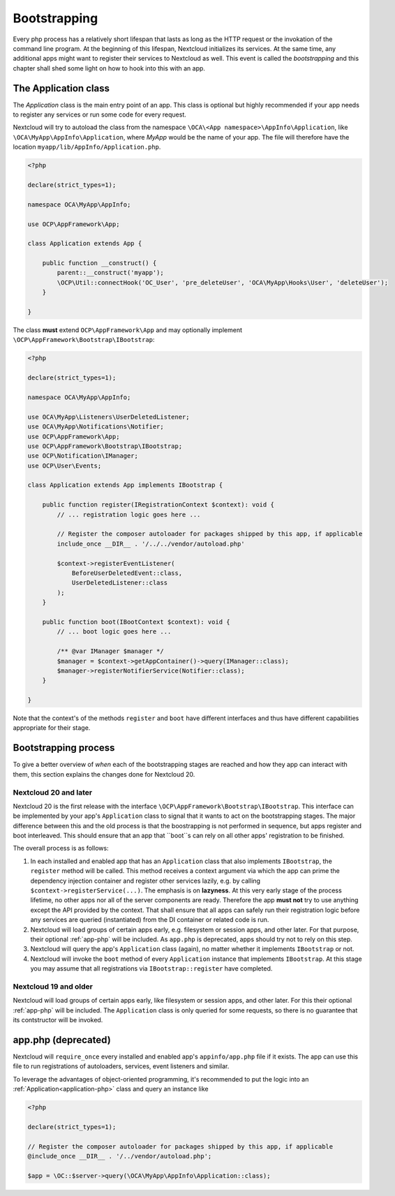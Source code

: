 .. _Bootstrapping:

=============
Bootstrapping
=============

Every php process has a relatively short lifespan that lasts as long as the HTTP request or the invokation of the command
line program. At the beginning of this lifespan, Nextcloud initializes its services. At the same time, any additional apps
might want to register their services to Nextcloud as well. This event is called the *bootstrapping* and this chapter
shall shed some light on how to hook into this with an app.


.. _application-php:

The Application class
---------------------

The `Application` class is the main entry point of an app. This class is optional but highly recommended if your app needs
to register any services or run some code for every request.


Nextcloud will try to autoload the class from the namespace ``\OCA\<App namespace>\AppInfo\Application``, like 
``\OCA\MyApp\AppInfo\Application``, where *MyApp* would be the name of your app. The file will therefore have the location ``myapp/lib/AppInfo/Application.php``. 

.. code-block:: php

    <?php

    declare(strict_types=1);

    namespace OCA\MyApp\AppInfo;

    use OCP\AppFramework\App;

    class Application extends App {

        public function __construct() {
            parent::__construct('myapp');
            \OCP\Util::connectHook('OC_User', 'pre_deleteUser', 'OCA\MyApp\Hooks\User', 'deleteUser');
        }

    }

The class **must** extend ``OCP\AppFramework\App`` and may optionally implement ``\OCP\AppFramework\Bootstrap\IBootstrap``:

.. code-block:: php

    <?php

    declare(strict_types=1);

    namespace OCA\MyApp\AppInfo;

    use OCA\MyApp\Listeners\UserDeletedListener;
    use OCA\MyApp\Notifications\Notifier;
    use OCP\AppFramework\App;
    use OCP\AppFramework\Bootstrap\IBootstrap;
    use OCP\Notification\IManager;
    use OCP\User\Events;

    class Application extends App implements IBootstrap {

        public function register(IRegistrationContext $context): void {
            // ... registration logic goes here ...

            // Register the composer autoloader for packages shipped by this app, if applicable
            include_once __DIR__ . '/../../vendor/autoload.php'

            $context->registerEventListener(
                BeforeUserDeletedEvent::class,
                UserDeletedListener::class
            );
        }

        public function boot(IBootContext $context): void {
            // ... boot logic goes here ...

            /** @var IManager $manager */
            $manager = $context->getAppContainer()->query(IManager::class);
            $manager->registerNotifierService(Notifier::class);
        }

    }
    
Note that the context's of the methods ``register`` and ``boot`` have different interfaces and thus have different capabilities appropriate for their stage.

Bootstrapping process
---------------------

To give a better overview of *when* each of the bootstrapping stages are reached and how they app can interact with them,
this section explains the changes done for Nextcloud 20.

Nextcloud 20 and later
**********************

Nextcloud 20 is the first release with the interface ``\OCP\AppFramework\Bootstrap\IBootstrap``. This interface can be
implemented by your app's ``Application`` class to signal that it wants to act on the bootstrapping stages. The major difference
between this and the old process is that the boostrapping is not performed in sequence, but apps register and boot
interleaved. This should ensure that an app that ``boot``s can rely on all other apps' registration to be finished.

The overall process is as follows:

1) In each installed and enabled app that has an ``Application`` class that also implements ``IBootstrap``, the ``register``
   method will be called. This method receives a context argument via which the app can prime the dependency injection
   container and register other services lazily, e.g. by calling ``$context->registerService(...)``. The emphasis is on **lazyness**. At this very early stage of the
   process lifetime, no other apps nor all of the server components are ready. Therefore the app **must not** try to use
   anything except the API provided by the context. That shall ensure that all apps can safely run their registration logic
   before any services are queried (instantiated) from the DI container or related code is run.
2) Nextcloud will load groups of certain apps early, e.g. filesystem or session apps, and other later. For that purpose, their optional
   :ref:`app-php` will be included. As ``app.php`` is deprecated, apps should try not to rely on this step.
3) Nextcloud will query the app's ``Application`` class (again), no matter whether it implements ``IBootstrap`` or not.
4) Nextcloud will invoke the ``boot`` method of every ``Application`` instance that implements ``IBootstrap``. At this stage
   you may assume that all registrations via ``IBootstrap::register`` have completed.

Nextcloud 19 and older
**********************

Nextcloud will load groups of certain apps early, like filesystem or session apps, and other later. For this their optional
:ref:`app-php` will be included. The ``Application`` class is only queried for some requests, so there is no guarantee that
its contstructor will be invoked.


.. _app-php:

app.php (deprecated)
--------------------

Nextcloud will ``require_once`` every installed and enabled app's ``appinfo/app.php`` file if it exists. The app can use
this file to run registrations of autoloaders, services, event listeners and similar.

To leverage the advantages of object-oriented programming, it's recommended to put the logic into an :ref:`Application<application-php>`
class and query an instance like

.. code-block:: php

    <?php

    declare(strict_types=1);

    // Register the composer autoloader for packages shipped by this app, if applicable
    @include_once __DIR__ . '/../vendor/autoload.php';

    $app = \OC::$server->query(\OCA\MyApp\AppInfo\Application::class);
